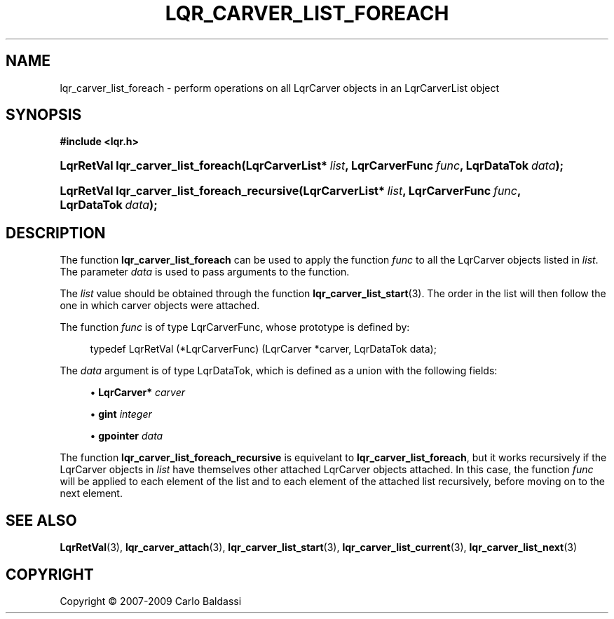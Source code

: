 .\"     Title: \fBlqr_carver_list_foreach\fR
.\"    Author: Carlo Baldassi
.\" Generator: DocBook XSL Stylesheets v1.73.2 <http://docbook.sf.net/>
.\"      Date: 7 Maj 2009
.\"    Manual: LqR library API reference
.\"    Source: LqR library 0.4.0 API (3:0:3)
.\"
.TH "\FBLQR_CARVER_LIST_FOREACH\FR" "3" "7 Maj 2009" "LqR library 0.4.0 API (3:0:3)" "LqR library API reference"
.\" disable hyphenation
.nh
.\" disable justification (adjust text to left margin only)
.ad l
.SH "NAME"
lqr_carver_list_foreach \- perform operations on all LqrCarver objects in an LqrCarverList object
.SH "SYNOPSIS"
.sp
.ft B
.nf
#include <lqr\&.h>
.fi
.ft
.HP 34
.BI "LqrRetVal lqr_carver_list_foreach(LqrCarverList*\ " "list" ", LqrCarverFunc\ " "func" ", LqrDataTok\ " "data" ");"
.HP 44
.BI "LqrRetVal lqr_carver_list_foreach_recursive(LqrCarverList*\ " "list" ", LqrCarverFunc\ " "func" ", LqrDataTok\ " "data" ");"
.SH "DESCRIPTION"
.PP
The function
\fBlqr_carver_list_foreach\fR
can be used to apply the function
\fIfunc\fR
to all the
LqrCarver
objects listed in
\fIlist\fR\&. The parameter
\fIdata\fR
is used to pass arguments to the function\&.
.PP
The
\fIlist\fR
value should be obtained through the function
\fBlqr_carver_list_start\fR(3)\&. The order in the list will then follow the one in which carver objects were attached\&.
.PP
The function
\fIfunc\fR
is of type
LqrCarverFunc, whose prototype is defined by:
.sp
.RS 4
.nf
typedef LqrRetVal (*LqrCarverFunc) (LqrCarver *carver, LqrDataTok data);
                        
.fi
.RE
.sp
The
\fIdata\fR
argument is of type
LqrDataTok, which is defined as a union with the following fields:
.sp
.RS 4
\h'-04'\(bu\h'+03'\fBLqrCarver\fR\fB*\fR
\fIcarver\fR
.RE
.sp
.RS 4
\h'-04'\(bu\h'+03'\fBgint\fR
\fIinteger\fR
.RE
.sp
.RS 4
\h'-04'\(bu\h'+03'\fBgpointer\fR
\fIdata\fR
.RE
.sp
.RE
.PP
The function
\fBlqr_carver_list_foreach_recursive\fR
is equivelant to
\fBlqr_carver_list_foreach\fR, but it works recursively if the
LqrCarver
objects in
\fIlist\fR
have themselves other attached
LqrCarver
objects attached\&. In this case, the function
\fIfunc\fR
will be applied to each element of the list and to each element of the attached list recursively, before moving on to the next element\&.
.SH "SEE ALSO"
.PP

\fBLqrRetVal\fR(3), \fBlqr_carver_attach\fR(3), \fBlqr_carver_list_start\fR(3), \fBlqr_carver_list_current\fR(3), \fBlqr_carver_list_next\fR(3)
.SH "COPYRIGHT"
Copyright \(co 2007-2009 Carlo Baldassi
.br
